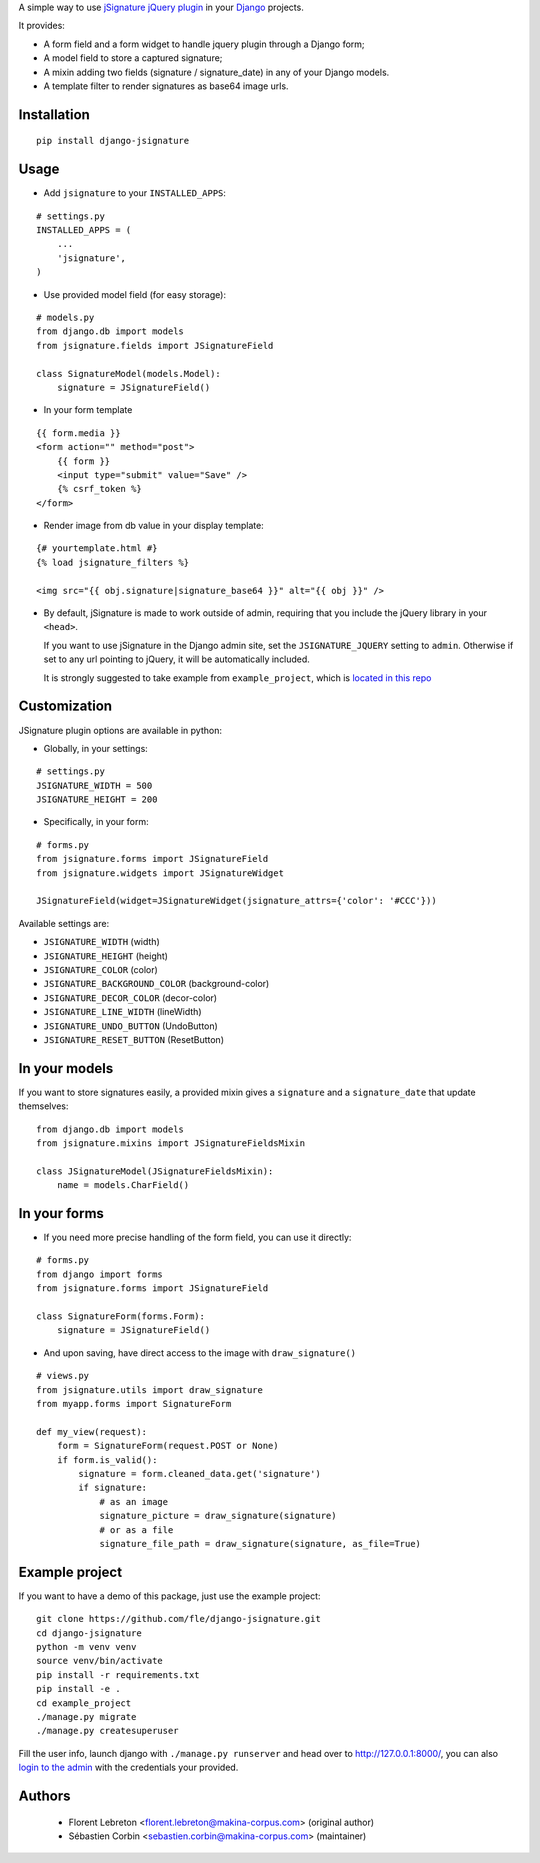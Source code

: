 A simple way to use `jSignature jQuery plugin <https://github.com/brinley/jSignature/blob/master/README.md>`_ in your `Django <https://www.djangoproject.com>`_ projects.

It provides:

* A form field and a form widget to handle jquery plugin through a Django form;
* A model field to store a captured signature;
* A mixin adding two fields (signature / signature_date) in any of your Django models.
* A template filter to render signatures as base64 image urls.

.. image:: https://img.shields.io/pypi/v/django-jsignature.svg
    :target: https://pypi.python.org/pypi/django-jsignature/
    :alt: Latest PyPI version

.. image:: https://github.com/fle/django-jsignature/actions/workflows/actions.yml/badge.svg
    :target: https://github.com/fle/django-jsignature/actions
    :alt: Build status

.. image:: https://coveralls.io/repos/github/fle/django-jsignature/badge.svg?branch=master
    :target: https://coveralls.io/github/fle/django-jsignature?branch=master
    :alt: Coverage status

.. image:: https://github.com/fle/django-jsignature/blob/master/screen.png

==================
Installation
==================

::

    pip install django-jsignature

==================
Usage
==================

* Add ``jsignature`` to your ``INSTALLED_APPS``:

::

    # settings.py
    INSTALLED_APPS = (
        ...
        'jsignature',
    )

* Use provided model field (for easy storage):

::

    # models.py
    from django.db import models
    from jsignature.fields import JSignatureField

    class SignatureModel(models.Model):
        signature = JSignatureField()

* In your form template

::

    {{ form.media }}
    <form action="" method="post">
        {{ form }}
        <input type="submit" value="Save" />
        {% csrf_token %}
    </form>

* Render image from db value in your display template:

::

    {# yourtemplate.html #}
    {% load jsignature_filters %}

    <img src="{{ obj.signature|signature_base64 }}" alt="{{ obj }}" />


*   By default, jSignature is made to work outside of admin, requiring that
    you include the jQuery library in your ``<head>``.

    If you want to use jSignature in the Django admin site, set the
    ``JSIGNATURE_JQUERY`` setting to ``admin``. Otherwise if set to any url
    pointing to jQuery, it will be automatically included.

    It is strongly suggested to take example from ``example_project``, which is
    `located in this repo <https://github.com/fle/django-jsignature/tree/master/example_project>`_

==================
Customization
==================

JSignature plugin options are available in python:

* Globally, in your settings:

::

    # settings.py
    JSIGNATURE_WIDTH = 500
    JSIGNATURE_HEIGHT = 200

* Specifically, in your form:

::

    # forms.py
    from jsignature.forms import JSignatureField
    from jsignature.widgets import JSignatureWidget

    JSignatureField(widget=JSignatureWidget(jsignature_attrs={'color': '#CCC'}))

Available settings are:

* ``JSIGNATURE_WIDTH`` (width)
* ``JSIGNATURE_HEIGHT`` (height)
* ``JSIGNATURE_COLOR`` (color)
* ``JSIGNATURE_BACKGROUND_COLOR`` (background-color)
* ``JSIGNATURE_DECOR_COLOR`` (decor-color)
* ``JSIGNATURE_LINE_WIDTH`` (lineWidth)
* ``JSIGNATURE_UNDO_BUTTON`` (UndoButton)
* ``JSIGNATURE_RESET_BUTTON`` (ResetButton)

==================
In your models
==================

If you want to store signatures easily, a provided mixin gives a ``signature``
and a ``signature_date`` that update themselves:

::

    from django.db import models
    from jsignature.mixins import JSignatureFieldsMixin

    class JSignatureModel(JSignatureFieldsMixin):
        name = models.CharField()


==================
In your forms
==================

* If you need more precise handling of the form field, you can use it directly:

::

    # forms.py
    from django import forms
    from jsignature.forms import JSignatureField

    class SignatureForm(forms.Form):
        signature = JSignatureField()


* And upon saving, have direct access to the image with ``draw_signature()``

::

    # views.py
    from jsignature.utils import draw_signature
    from myapp.forms import SignatureForm

    def my_view(request):
        form = SignatureForm(request.POST or None)
        if form.is_valid():
            signature = form.cleaned_data.get('signature')
            if signature:
                # as an image
                signature_picture = draw_signature(signature)
                # or as a file
                signature_file_path = draw_signature(signature, as_file=True)


==================
Example project
==================

If you want to have a demo of this package, just use the example project:

::

    git clone https://github.com/fle/django-jsignature.git
    cd django-jsignature
    python -m venv venv
    source venv/bin/activate
    pip install -r requirements.txt
    pip install -e .
    cd example_project
    ./manage.py migrate
    ./manage.py createsuperuser

Fill the user info, launch django with ``./manage.py runserver`` and head over
to `http://127.0.0.1:8000/ <http://127.0.0.1:8000/>`_, you can also
`login to the admin <http://127.0.0.1:8000/admin>`_ with the credentials your
provided.

==================
Authors
==================

    * Florent Lebreton <florent.lebreton@makina-corpus.com> (original author)
    * Sébastien Corbin <sebastien.corbin@makina-corpus.com> (maintainer)

|makinacom|_

.. |makinacom| image:: http://depot.makina-corpus.org/public/logo.gif
.. _makinacom:  http://www.makina-corpus.com

